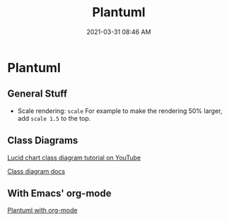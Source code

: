 #+title: Plantuml
#+date: 2021-03-31 08:46 AM
#+roam_tags: plantuml

* Plantuml
** General Stuff
   - Scale rendering: ~scale~
     For example to make the rendering 50% larger, add ~scale 1.5~ to the top.
** Class Diagrams
   [[https://www.youtube.com/watch?v=UI6lqHOVHic][Lucid chart class diagram tutorial on YouTube]]

   [[https://plantuml.com/class-diagram][Class diagram docs]]

** With Emacs' org-mode
   [[file:20210212204557-plantuml_with_org_mode.org][Plantuml with org-mode]]
